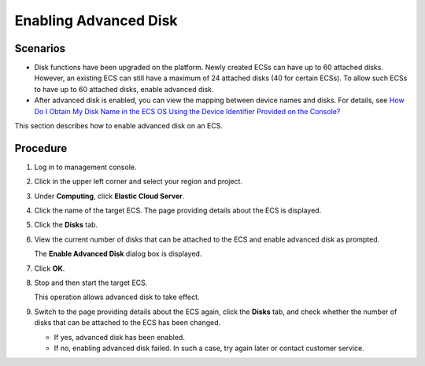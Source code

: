 Enabling Advanced Disk
======================

Scenarios
---------

-  Disk functions have been upgraded on the platform. Newly created ECSs can have up to 60 attached disks. However, an existing ECS can still have a maximum of 24 attached disks (40 for certain ECSs). To allow such ECSs to have up to 60 attached disks, enable advanced disk.
-  After advanced disk is enabled, you can view the mapping between device names and disks. For details, see `How Do I Obtain My Disk Name in the ECS OS Using the Device Identifier Provided on the Console? <en-us_topic_0103285575.html>`__

This section describes how to enable advanced disk on an ECS.

Procedure
---------

#. Log in to management console.

#. Click |image1| in the upper left corner and select your region and project.

#. Under **Computing**, click **Elastic Cloud Server**.

#. Click the name of the target ECS. The page providing details about the ECS is displayed.

#. Click the **Disks** tab.

#. View the current number of disks that can be attached to the ECS and enable advanced disk as prompted.

   The **Enable Advanced Disk** dialog box is displayed.

#. Click **OK**.

#. Stop and then start the target ECS.

   This operation allows advanced disk to take effect.

#. Switch to the page providing details about the ECS again, click the **Disks** tab, and check whether the number of disks that can be attached to the ECS has been changed.

   -  If yes, advanced disk has been enabled.
   -  If no, enabling advanced disk failed. In such a case, try again later or contact customer service.


.. |image1| image:: /_static/images/en-us_image_0210779229.png

